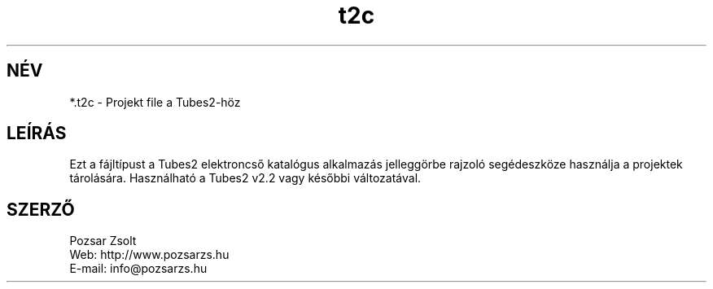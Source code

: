 .TH "t2c" "5" "" "Pozsár Zsolt" "Projekt fájl a Tubes2-höz"
.SH "NÉV"
.LP 
*.t2c - Projekt file a Tubes2-höz
.SH "LEÍRÁS"
.LP 
Ezt a fájltípust a Tubes2 elektroncső katalógus alkalmazás
jelleggörbe rajzoló segédeszköze használja a projektek
tárolására. Használható a Tubes2 v2.2 vagy későbbi változatával.
.LP
.SH "SZERZŐ"
.LP 
Pozsar Zsolt
.br
Web:    http://www.pozsarzs.hu
.br
E-mail: info@pozsarzs.hu
